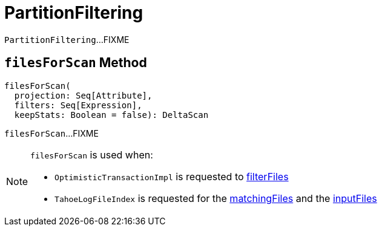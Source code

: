 = [[PartitionFiltering]] PartitionFiltering

`PartitionFiltering`...FIXME

== [[filesForScan]] `filesForScan` Method

[source, scala]
----
filesForScan(
  projection: Seq[Attribute],
  filters: Seq[Expression],
  keepStats: Boolean = false): DeltaScan
----

`filesForScan`...FIXME

[NOTE]
====
`filesForScan` is used when:

* `OptimisticTransactionImpl` is requested to xref:OptimisticTransactionImpl.adoc#filterFiles[filterFiles]

* `TahoeLogFileIndex` is requested for the xref:TahoeLogFileIndex.adoc#matchingFiles[matchingFiles] and the xref:TahoeLogFileIndex.adoc#inputFiles[inputFiles]
====
